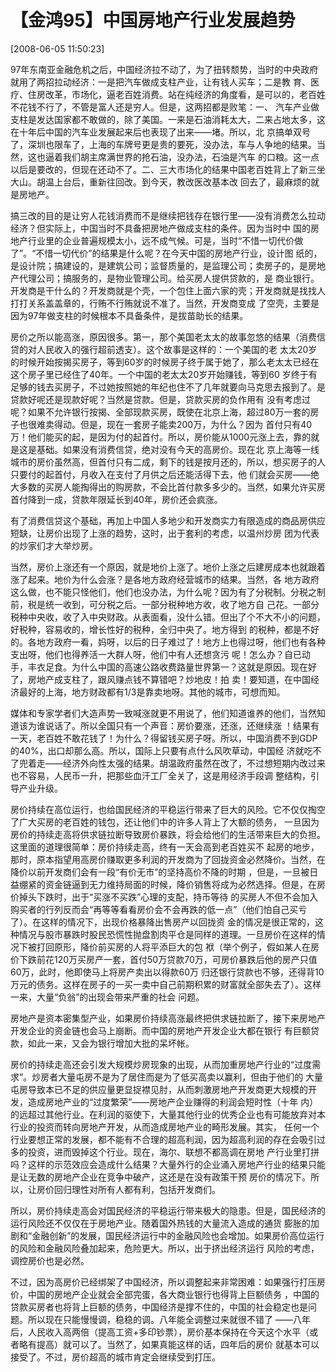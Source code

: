 # -*- org -*-

# Time-stamp: <2011-08-04 18:26:03 Thursday by ldw>

#+OPTIONS: ^:nil author:nil timestamp:nil creator:nil H:2

#+STARTUP: indent

* 【金鸿95】中国房地产行业发展趋势

  [2008-06-05 11:50:23]

  
    97年东南亚金融危机之后，中国经济拉不动了，为了扭转颓势，当时的中央政府就用了两招拉动经济：一是把汽车做成支柱产业，让有钱人买车；二是教
育、医疗、住房改革，市场化，逼老百姓消费。站在纯经济的角度看，是可以的，老百姓不花钱不行了，不管是富人还是穷人。但是，这两招都是败笔：一、
汽车产业做支柱是发达国家都不敢做的，除了美国。一来是石油消耗太大，二来占地太多，这在十年后中国的汽车业发展起来后也表现了出来——堵。所以，北
京搞单双号了，深圳也限车了，上海的车牌号更是贵的要死，没办法，车与人争地的结果。当然，这也逼着我们胡主席满世界的抢石油，没办法，石油是汽车
的口粮。这一点以后是要改的，但现在还动不了。二、三大市场化的结果中国老百姓背上了新三坐大山。胡温上台后，重新往回改。到今天，教改医改基本改
回去了，最麻烦的就是房地产。

    搞三改的目的是让穷人花钱消费而不是继续把钱存在银行里——没有消费怎么拉动经济？但实际上，中国当时不具备把房地产做成支柱的条件。因为当时中
国的房地产行业里的企业普遍规模太小，远不成气候。可是，当时“不惜一切代价做了”。“不惜一切代价”的结果是什么呢？在今天中国的房地产行业，设计图
纸的，是设计院；搞建设的，是建筑公司；监督质量的，是监理公司；卖房子的，是房地产代理公司；搞服务的，是物业管理公司。给买房人提供贷款的，是
商业银行。开发商是干什么的？开发商就是个壳，一个包住上面六家的壳；开发商就是找找人打打关系盖盖章的，行贿不行贿就说不准了。当然，开发商变成
了空壳，主要是因为97年做支柱的时候根本不具备条件，是拔苗助长的结果。

    房价之所以能高涨，原因很多。第一，那个美国老太太的故事忽悠的结果（消费信贷的对人民收入的强行超前透支）。这个故事是这样的：一个美国的老
太太20岁的时候开始按揭买房子，等到60岁的时候房子终于属于她了，那么老太太已经在这个房子里已经住了40年。一个中国的老太太20岁开始赚钱，等到60
岁终于有足够的钱去买房子，不过她按照她的年纪也住不了几年就要向马克思去报到了。是贷款好呢还是现款好呢？当然是贷款。但是，贷款买房的负作用有
没有考虑过呢？如果不允许银行按揭、全部现款买房，既使在北京上海，超过80万一套的房子也很难卖得动。但是，现在一套房子能卖200万，为什么？因为
首付只有40万！他们能买的起，是因为付的起首付。所以，房价能从1000元涨上去，靠的就是这是基础。如果没有消费信贷，绝对没有今天的高房价。现在北
京上海等一线城市的房价虽然高，但首付只有二成，剩下的钱是按月还的，所以，想买房子的人只要付的起首付，月收入在支付了月供之后还能活得下去，他
们就会买房——绝大多数的买房人能掏得出的购房款，不会比首付款多多少的。当然，如果允许买房首付降到一成，贷款年限延长到40年，房价还会疯涨。

    有了消费信贷这个基础，再加上中国人多地少和开发商实力有限造成的商品房供应短缺，让房价出现了上涨的趋势，这时，出于套利的考虑，以温州炒房
团为代表的炒家们才大举炒房。

    当然，房价上涨还有一个原因，就是地价上涨了。地价上涨之后建房成本也就跟着涨了起来。地价为什么会涨？是各地方政府经营城市的结果。当然，各
地方政府这么做，也不能只怪他们，他们也没办法，为什么呢？因为有了分税制。分税之制前，税是统一收到，可分税之后。一部分税种地方收，收了地方自
己花。一部分税种中央收，收了入中央财政。从表面看，没什么错。但出了个不大不小的问题，好税种，容易收的，增长性好的税种，全归中央了。地方得到
的税种，都是不好的。各地方政府一看，妈呀，以后的日子难过了！地方上也得过呀，他们也有各种支出呀，他们也得养活一大群人呀，他们中有人还想贪污
呢！怎么办？自已动手，丰衣足食。为什么中国的高速公路收费路量世界第一？这就是原因。现在好了，房地产成支柱了，跟风赚点钱不算错吧？炒地皮！拍
卖！要知道，在中国经济最好的上海，地方财政都有1/3是靠卖地呀。其他的城市，可想而知。

    媒体和专家学者们大造声势一致喊涨就更不用说了，他们知道谁养的他们，当然知道该为谁说话了。所以全国只有一个声音：房价要涨，还涨，还继续涨
！结果有一天，老百姓不敢花钱了！为什么？得留钱买房子呀。所以，中国消费不到GDP的40%，出口却那么高。所以，国际上只要有点什么风吹草动，中国经
济就吃不了兜着走——经济外向性太强的结果。胡温政府虽然在改了，不过想短期内改过来也不容易，人民币一升，把那些血汗工厂全关了，这是用经济手段调
整结构，引导产业升级。

    房价持续在高位运行，也给国民经济的平稳运行带来了巨大的风险。它不仅仅掏空了广大买房的老百姓的钱包，还让他们中的许多人背上了大额的债务，
一旦因为房价的持续走高将供求链拉断导致房价暴跌，将会给他们的生活带来巨大的负担。这里面的道理很简单：房价持续走高，终有一天会高到老百姓买不
起房的地步，那时，原本指望用高房价赚取更多利润的开发商为了回拢资金必然降价。当然，在降价以前开发商们会有一段“有价无市”的坚持高价不降的时期
，但是，一旦被日益绷紧的资金链逼到无力维持局面的时候，降价销售将成为必然选择。但是，在房价掉头下跌时，出于“买涨不买跌”心理的支配，持币等待
的买房人不但不会加入购买者的行列反而会“再等等看看房价会不会再跌的低一点”（他们怕自己买亏了）。在这样的情况下，出现价格暴降出售房产以回拢资
金的情况是很正常的，这种情况与股市暴跌时股民恐慌性抛盘割肉平仓是同样的道理。一旦房价在这样的情况下被打回原形，降价前买房的人将平添巨大的包
袱（举个例子，假如某人在房价下跌前花120万买房产一套，首付50万贷款70万，可房价暴跌后他的房产只值60万，此时，他即使马上将房产卖出以得款60万
归还银行贷款也不够，还得背10万元的债务。这样在房子的一买一卖中自己前期积累的财富就全部失去了）。这样一来，大量“负翁”的出现会带来严重的社会
问题。

    房地产是资本密集型产业，如果房价持续高涨最终把供求链拉断了，接下来房地产开发企业的资金链也会马上崩断。而中国的房地产开发企业大都在银行
有巨额贷款，如此一来，又会为银行增加大批的呆坏帐。

房价的持续走高还会引发大规模炒房现象的出现，从而加重房地产行业的“过度需求”。炒房者大量屯房不是为了居住而是为了低买高卖以赢利，但由于他们的
大量屯房导致本已不足的供应量更显捉襟见肘，从而刺激房地产开发商更大规模的开发，造成房地产业的“过度繁荣”——房地产企业赚得的利润会短时性（十年
内）的远超过其他行业。在利润的驱使下，大量其他行业的优秀企业也有可能放弃对本行业的投资而转向房地产开发，从而造成房地产业的畸形发展。其实，
任何一个行业要想正常的发展，都不能有不合理的超高利润，因为超高利润的存在会吸引过多的投资，进而毁掉这个行业。现在，海尔、联想不都高调在房地
产行业里打拼吗？这样的示范效应会造成什么结果？大量外行的企业涌入房地产行业的结果只能是让无数的房地产企业在竞争中破产，这还是在没有政策干预
房价的情况下。所以，让房价回归理性对所有人都有利，包括开发商们。

    所以，房价持续走高会对国民经济的平稳运行带来极大的隐患。但是，国民经济的运行风险还不仅仅在于房地产业。随着国外热钱的大量流入造成的通货
膨胀的加剧和“金融创新”的发展，国民经济运行中的金融风险也会增加。如果房价高位运行的风险和金融风险叠加起来，危险更大。所以，出于挤出经济运行
风险的考虑，调控房价也是必然。

    不过，因为高房价已经绑架了中国经济，所以调整起来非常困难：如果强行打压房价，中国的房地产企业就会全部完蛋，各大商业银行也得背上巨额债务
，中国的贷款买房者也将背上巨额的债务，中国经济是撑不住的，中国的社会稳定也是问题。所以现在只能慢慢调，稳稳的调。八年能全调整过来就很不错了
——八年后，人民收入高两倍（提高工资+多印钞票），房价基本保持在今天这个水平（或者略有提高）就可以了。当然了，如果真能这样的话，四年后的房价
就基本可以接受了。不过，房价超高的城市肯定会继续受到打压。
